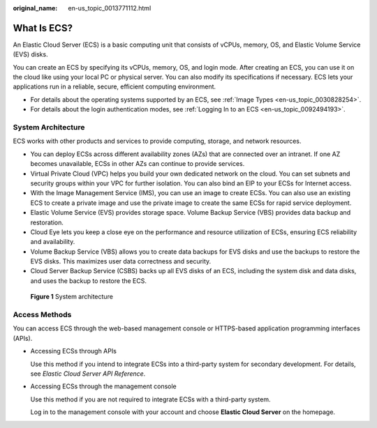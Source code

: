 :original_name: en-us_topic_0013771112.html

.. _en-us_topic_0013771112:

What Is ECS?
============

An Elastic Cloud Server (ECS) is a basic computing unit that consists of vCPUs, memory, OS, and Elastic Volume Service (EVS) disks.

You can create an ECS by specifying its vCPUs, memory, OS, and login mode. After creating an ECS, you can use it on the cloud like using your local PC or physical server. You can also modify its specifications if necessary. ECS lets your applications run in a reliable, secure, efficient computing environment.

-  For details about the operating systems supported by an ECS, see :ref:`Image Types <en-us_topic_0030828254>`.
-  For details about the login authentication modes, see :ref:`Logging In to an ECS <en-us_topic_0092494193>`.

System Architecture
-------------------

ECS works with other products and services to provide computing, storage, and network resources.

-  You can deploy ECSs across different availability zones (AZs) that are connected over an intranet. If one AZ becomes unavailable, ECSs in other AZs can continue to provide services.
-  Virtual Private Cloud (VPC) helps you build your own dedicated network on the cloud. You can set subnets and security groups within your VPC for further isolation. You can also bind an EIP to your ECSs for Internet access.
-  With the Image Management Service (IMS), you can use an image to create ECSs. You can also use an existing ECS to create a private image and use the private image to create the same ECSs for rapid service deployment.
-  Elastic Volume Service (EVS) provides storage space. Volume Backup Service (VBS) provides data backup and restoration.
-  Cloud Eye lets you keep a close eye on the performance and resource utilization of ECSs, ensuring ECS reliability and availability.
-  Volume Backup Service (VBS) allows you to create data backups for EVS disks and use the backups to restore the EVS disks. This maximizes user data correctness and security.
-  Cloud Server Backup Service (CSBS) backs up all EVS disks of an ECS, including the system disk and data disks, and uses the backup to restore the ECS.


.. figure:: /_static/images/en-us_image_0071898891.png
   :alt: **Figure 1** System architecture

   **Figure 1** System architecture

Access Methods
--------------

You can access ECS through the web-based management console or HTTPS-based application programming interfaces (APIs).

-  Accessing ECSs through APIs

   Use this method if you intend to integrate ECSs into a third-party system for secondary development. For details, see *Elastic Cloud Server API Reference*.

-  Accessing ECSs through the management console

   Use this method if you are not required to integrate ECSs with a third-party system.

   Log in to the management console with your account and choose **Elastic Cloud Server** on the homepage.
